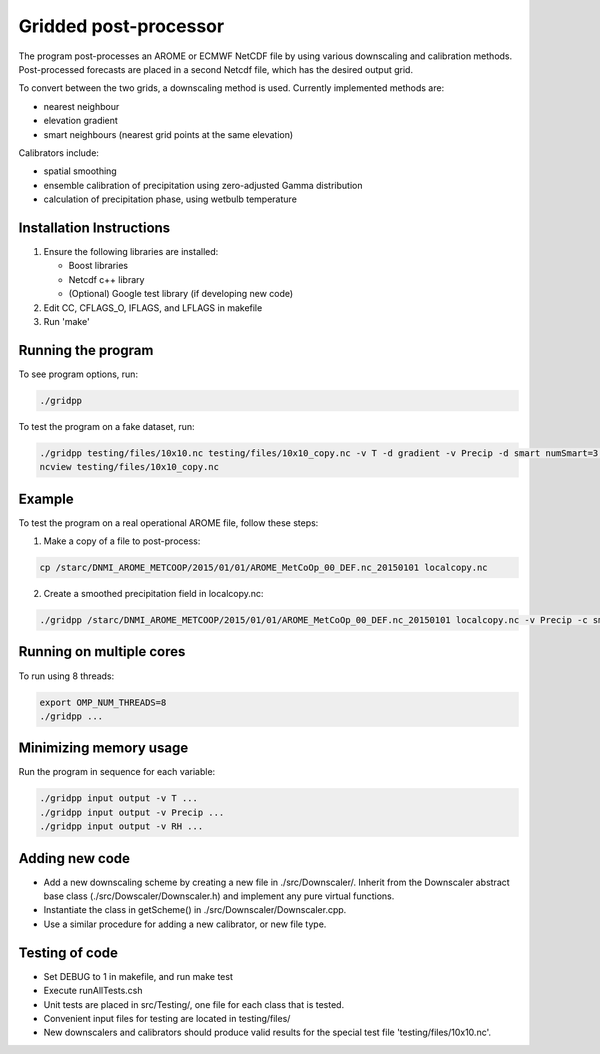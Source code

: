 Gridded post-processor
======================

.. image:: https://travis-ci.org/metno/gridpp.svg?branch=master
    :target: https://travis-ci.org/metno/gridpp

The program post-processes an AROME or ECMWF NetCDF file by using various
downscaling and calibration methods. Post-processed forecasts are placed in a
second Netcdf file, which has the desired output grid.

To convert between the two grids, a downscaling method is used. Currently
implemented methods are:

* nearest neighbour

* elevation gradient

* smart neighbours (nearest grid points at the same elevation)

Calibrators include:

* spatial smoothing

* ensemble calibration of precipitation using zero-adjusted Gamma distribution

* calculation of precipitation phase, using wetbulb temperature




Installation Instructions
-------------------------

1. Ensure the following libraries are installed:

   * Boost libraries
   * Netcdf c++ library
   * (Optional) Google test library (if developing new code)

2. Edit CC, CFLAGS_O, IFLAGS, and LFLAGS in makefile

3. Run 'make'



Running the program
-------------------
To see program options, run:

.. code-block:: bash

   ./gridpp

To test the program on a fake dataset, run:

.. code-block:: bash

   ./gridpp testing/files/10x10.nc testing/files/10x10_copy.nc -v T -d gradient -v Precip -d smart numSmart=3 searchRadius=3
   ncview testing/files/10x10_copy.nc



Example
-------
To test the program on a real operational AROME file, follow these steps:

1. Make a copy of a file to post-process:

.. code-block:: bash

   cp /starc/DNMI_AROME_METCOOP/2015/01/01/AROME_MetCoOp_00_DEF.nc_20150101 localcopy.nc

2. Create a smoothed precipitation field in localcopy.nc:

.. code-block:: bash

   ./gridpp /starc/DNMI_AROME_METCOOP/2015/01/01/AROME_MetCoOp_00_DEF.nc_20150101 localcopy.nc -v Precip -c smooth smoothRadius=10



Running on multiple cores
-------------------------
To run using 8 threads:

.. code-block:: bash

   export OMP_NUM_THREADS=8
   ./gridpp ...



Minimizing memory usage
-----------------------
Run the program in sequence for each variable:

.. code-block:: bash

   ./gridpp input output -v T ...
   ./gridpp input output -v Precip ...
   ./gridpp input output -v RH ...



Adding new code
---------------
* Add a new downscaling scheme by creating a new file in ./src/Downscaler/.
  Inherit from the Downscaler abstract base class (./src/Dowscaler/Downscaler.h)
  and implement any pure virtual functions.
* Instantiate the class in getScheme() in ./src/Downscaler/Downscaler.cpp.
* Use a similar procedure for adding a new calibrator, or new file type.



Testing of code
---------------
* Set DEBUG to 1 in makefile, and run make test
* Execute runAllTests.csh
* Unit tests are placed in src/Testing/, one file for each class that is tested.
* Convenient input files for testing are located in testing/files/
* New downscalers and calibrators should produce valid results for the special
  test file 'testing/files/10x10.nc'.
